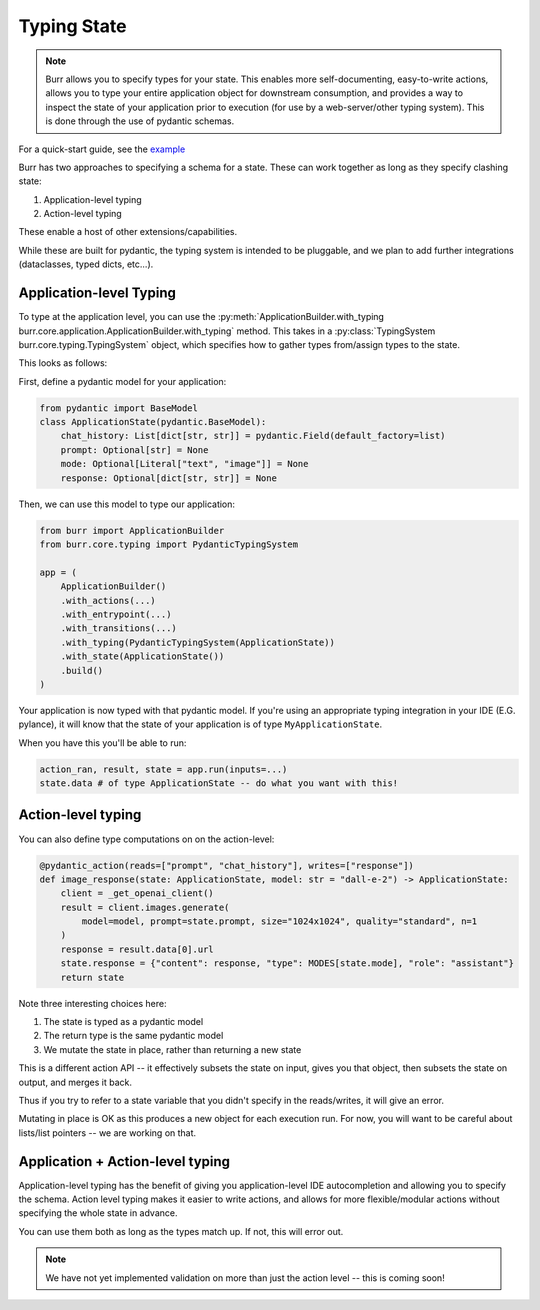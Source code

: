 .. _statetyping:

============
Typing State
============

.. note::

    Burr allows you to specify types for your state. This enables more self-documenting, easy-to-write actions,
    allows you to type your entire application object for downstream consumption, and provides a way to inspect
    the state of your application prior to execution (for use by a web-server/other typing system). This is done
    through the use of pydantic schemas.

For a quick-start guide, see the `example <https://github.com/DAGWorks-Inc/burr/tree/main/examples/typed-state>`_


Burr has two approaches to specifying a schema for a state. These can work together as long as they specify clashing state:

1. Application-level typing
2. Action-level typing

These enable a host of other extensions/capabilities.

While these are built for pydantic, the typing system is intended to be pluggable, and we plan to add further integrations
(dataclasses, typed dicts, etc...).


Application-level Typing
------------------------

To type at the application level, you can use the :py:meth:`ApplicationBuilder.with_typing burr.core.application.ApplicationBuilder.with_typing` method.
This takes in a :py:class:`TypingSystem burr.core.typing.TypingSystem` object, which specifies how to gather types from/assign types to the state.

This looks as follows:

First, define a pydantic model for your application:

.. code-block:: python

    from pydantic import BaseModel
    class ApplicationState(pydantic.BaseModel):
        chat_history: List[dict[str, str]] = pydantic.Field(default_factory=list)
        prompt: Optional[str] = None
        mode: Optional[Literal["text", "image"]] = None
        response: Optional[dict[str, str]] = None

Then, we can use this model to type our application:

.. code-block:: python

    from burr import ApplicationBuilder
    from burr.core.typing import PydanticTypingSystem

    app = (
        ApplicationBuilder()
        .with_actions(...)
        .with_entrypoint(...)
        .with_transitions(...)
        .with_typing(PydanticTypingSystem(ApplicationState))
        .with_state(ApplicationState())
        .build()
    )

Your application is now typed with that pydantic model. If you're using an appropriate typing
integration in your IDE (E.G. pylance), it will know that the state of your application is of type
``MyApplicationState``.

When you have this you'll be able to run:

.. code-block:: python

    action_ran, result, state = app.run(inputs=...)
    state.data # of type ApplicationState -- do what you want with this!


Action-level typing
-------------------

You can also define type computations on on the action-level:

.. code-block:: python

    @pydantic_action(reads=["prompt", "chat_history"], writes=["response"])
    def image_response(state: ApplicationState, model: str = "dall-e-2") -> ApplicationState:
        client = _get_openai_client()
        result = client.images.generate(
            model=model, prompt=state.prompt, size="1024x1024", quality="standard", n=1
        )
        response = result.data[0].url
        state.response = {"content": response, "type": MODES[state.mode], "role": "assistant"}
        return state

Note three interesting choices here:

1. The state is typed as a pydantic model
2. The return type is the same pydantic model
3. We mutate the state in place, rather than returning a new state

This is a different action API -- it effectively subsets the state on input,
gives you that object, then subsets the state on output, and merges it back.

Thus if you try to refer to a state variable that you didn't specify in the reads/writes,
it will give an error.

Mutating in place is OK as this produces a new object for each execution run. For now, you will
want to be careful about lists/list pointers -- we are working on that.


Application + Action-level typing
---------------------------------

Application-level typing has the benefit of giving you application-level IDE autocompletion and allowing you to specify
the schema. Action level typing makes it easier to write actions, and allows for more flexible/modular actions without specifying
the whole state in advance.

You can use them both as long as the types match up. If not, this will error out.

.. note::

    We have not yet implemented validation on more than just the action level -- this is coming soon!
